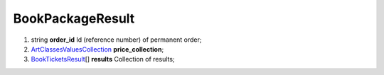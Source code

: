 ====
BookPackageResult
====

#.  string **order_id** Id (reference number) of permanent order;

#.  `\Art\Classes\ValuesCollection <\Art\Classes\ValuesCollection.rst>`_ **price_collection**;

#.  `BookTicketsResult <BookTicketsResult.rst>`_\[] **results** Collection of results;

